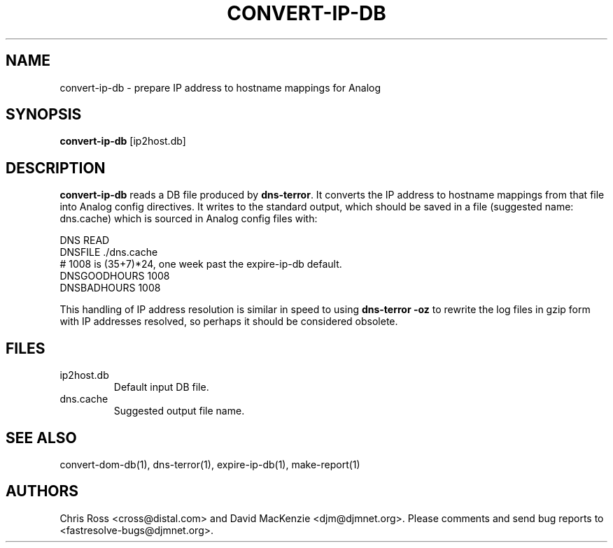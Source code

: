 .TH CONVERT-IP-DB 1 "August 1999" Fastresolve
.SH NAME
convert-ip-db \- prepare IP address to hostname mappings for Analog
.SH SYNOPSIS
.B convert-ip-db
[ip2host.db]
.SH DESCRIPTION
.B convert-ip-db
reads a DB file produced by
.BR dns-terror .
It converts the IP address to
hostname mappings from that file into Analog config directives.  It
writes to the standard output, which should be saved in a file
(suggested name: dns.cache) which is sourced in Analog config
files with:
.PP
.nf
DNS READ
DNSFILE ./dns.cache
# 1008 is (35+7)*24, one week past the expire-ip-db default.
DNSGOODHOURS 1008
DNSBADHOURS 1008
.fi
.PP
This handling of IP address resolution is similar in speed to using
.B "dns-terror \-oz"
to rewrite the log files in gzip form with IP addresses resolved,
so perhaps it should be considered obsolete.
.SH FILES
.IP ip2host.db
Default input DB file.
.IP dns.cache
Suggested output file name.
.SH "SEE ALSO"
convert-dom-db(1), dns-terror(1), expire-ip-db(1), make-report(1)
.SH AUTHORS
Chris Ross <cross@distal.com>
and David MacKenzie <djm@djmnet.org>.
Please comments and send bug reports to <fastresolve-bugs@djmnet.org>.
